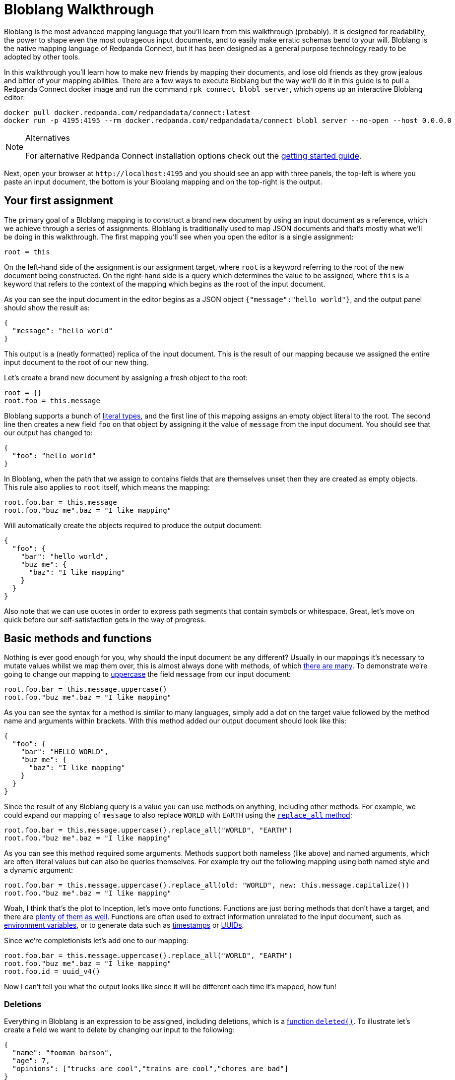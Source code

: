 = Bloblang Walkthrough
// tag::single-source[]
:description: A step by step introduction to Bloblang


Bloblang is the most advanced mapping language that you'll learn from this walkthrough (probably). It is designed for readability, the power to shape even the most outrageous input documents, and to easily make erratic schemas bend to your will. Bloblang is the native mapping language of Redpanda Connect, but it has been designed as a general purpose technology ready to be adopted by other tools.

In this walkthrough you'll learn how to make new friends by mapping their documents, and lose old friends as they grow jealous and bitter of your mapping abilities. There are a few ways to execute Bloblang but the way we'll do it in this guide is to pull a Redpanda Connect docker image and run the command `rpk connect blobl server`, which opens up an interactive Bloblang editor:

[source,sh,subs="attributes+"]
----
docker pull docker.redpanda.com/redpandadata/connect:latest
docker run -p 4195:4195 --rm docker.redpanda.com/redpandadata/connect blobl server --no-open --host 0.0.0.0
----

[NOTE]
.Alternatives
====
For alternative Redpanda Connect installation options check out the xref:guides:getting_started.adoc[getting started guide].
====

Next, open your browser at `+http://localhost:4195+` and you should see an app with three panels, the top-left is where you paste an input document, the bottom is your Bloblang mapping and on the top-right is the output.

== Your first assignment

The primary goal of a Bloblang mapping is to construct a brand new document by using an input document as a reference, which we achieve through a series of assignments. Bloblang is traditionally used to map JSON documents and that's mostly what we'll be doing in this walkthrough. The first mapping you'll see when you open the editor is a single assignment:

[source,coffeescript]
----
root = this
----

On the left-hand side of the assignment is our assignment target, where `root` is a keyword referring to the root of the new document being constructed. On the right-hand side is a query which determines the value to be assigned, where `this` is a keyword that refers to the context of the mapping which begins as the root of the input document.

As you can see the input document in the editor begins as a JSON object `{"message":"hello world"}`, and the output panel should show the result as:

[source,json]
----
{
  "message": "hello world"
}
----

This output is a (neatly formatted) replica of the input document. This is the result of our mapping because we assigned the entire input document to the root of our new thing.

Let's create a brand new document by assigning a fresh object to the root:

[source,coffeescript]
----
root = {}
root.foo = this.message
----

Bloblang supports a bunch of xref:guides:bloblang/about.adoc#literals[literal types], and the first line of this mapping assigns an empty object literal to the root. The second line then creates a new field `foo` on that object by assigning it the value of `message` from the input document. You should see that our output has changed to:

[source,json]
----
{
  "foo": "hello world"
}
----

In Bloblang, when the path that we assign to contains fields that are themselves unset then they are created as empty objects. This rule also applies to `root` itself, which means the mapping:

[source,coffeescript]
----
root.foo.bar = this.message
root.foo."buz me".baz = "I like mapping"
----

Will automatically create the objects required to produce the output document:

[source,json]
----
{
  "foo": {
    "bar": "hello world",
    "buz me": {
      "baz": "I like mapping"
    }
  }
}
----

Also note that we can use quotes in order to express path segments that contain symbols or whitespace. Great, let's move on quick before our self-satisfaction gets in the way of progress.

== Basic methods and functions

Nothing is ever good enough for you, why should the input document be any different? Usually in our mappings it's necessary to mutate values whilst we map them over, this is almost always done with methods, of which xref:guides:bloblang/methods.adoc[there are many]. To demonstrate we're going to change our mapping to xref:guides:bloblang/methods.adoc#uppercase[uppercase] the field `message` from our input document:

[source,coffeescript]
----
root.foo.bar = this.message.uppercase()
root.foo."buz me".baz = "I like mapping"
----

As you can see the syntax for a method is similar to many languages, simply add a dot on the target value followed by the method name and arguments within brackets. With this method added our output document should look like this:

[source,json]
----
{
  "foo": {
    "bar": "HELLO WORLD",
    "buz me": {
      "baz": "I like mapping"
    }
  }
}
----

Since the result of any Bloblang query is a value you can use methods on anything, including other methods. For example, we could expand our mapping of `message` to also replace `WORLD` with `EARTH` using the xref:guides:bloblang/methods.adoc#replace_all[`replace_all` method]:

[source,coffeescript]
----
root.foo.bar = this.message.uppercase().replace_all("WORLD", "EARTH")
root.foo."buz me".baz = "I like mapping"
----

As you can see this method required some arguments. Methods support both nameless (like above) and named arguments, which are often literal values but can also be queries themselves. For example try out the following mapping using both named style and a dynamic argument:

[source,coffeescript]
----
root.foo.bar = this.message.uppercase().replace_all(old: "WORLD", new: this.message.capitalize())
root.foo."buz me".baz = "I like mapping"
----

Woah, I think that's the plot to Inception, let's move onto functions. Functions are just boring methods that don't have a target, and there are xref:guides:bloblang/functions.adoc[plenty of them as well]. Functions are often used to extract information unrelated to the input document, such as xref:guides:bloblang/functions.adoc#env[environment variables], or to generate data such as xref:guides:bloblang/functions.adoc#now[timestamps] or xref:guides:bloblang/functions.adoc#uuid_v4[UUIDs].

Since we're completionists let's add one to our mapping:

[source,coffeescript]
----
root.foo.bar = this.message.uppercase().replace_all("WORLD", "EARTH")
root.foo."buz me".baz = "I like mapping"
root.foo.id = uuid_v4()
----

Now I can't tell you what the output looks like since it will be different each time it's mapped, how fun!

=== Deletions

Everything in Bloblang is an expression to be assigned, including deletions, which is a xref:guides:bloblang/functions.adoc#deleted[function `deleted()`]. To illustrate let's create a field we want to delete by changing our input to the following:

[source,json]
----
{
  "name": "fooman barson",
  "age": 7,
  "opinions": ["trucks are cool","trains are cool","chores are bad"]
}
----

If we wanted a full copy of this document without the field `name` then we can assign `deleted()` to it:

[source,coffeescript]
----
root = this
root.name = deleted()
----

And it won't be included in the output:

[source,json]
----
{
  "age": 7,
  "opinions": [
    "trucks are cool",
    "trains are cool",
    "chores are bad"
  ]
}
----

An alternative way to delete fields is the xref:guides:bloblang/methods.adoc#without[method `without`], our above example could be rewritten as a single assignment `root = this.without("name")`. However, `deleted()` is generally more powerful and will come into play more later on.

== Variables

Sometimes it's necessary to capture a value for later, but we might not want it to be added to the resulting document. In Bloblang we can achieve this with variables which are created using the `let` keyword, and can be referenced within subsequent queries with a dollar sign prefix:

[source,coffeescript]
----
let id = uuid_v4()
root.id_sha1 = $id.hash("sha1").encode("hex")
root.id_md5 = $id.hash("md5").encode("hex")
----

Variables can be assigned any value type, including objects and arrays.

== Unstructured and binary data

So far in all of our examples both the input document and our newly mapped document are structured, but this does not need to be so. Try assigning some literal value types directly to the `root`, such as a string `root = "hello world"`, or a number `root = 5`.

You should notice that when a value type is assigned to the root the output is the raw value, and therefore strings are not quoted. This is what makes it possible to output data of any format, including encrypted, encoded or otherwise binary data.

Unstructured mapping is not limited to the output. Rather than referencing the input document with `this`, where it must be structured, it is possible to reference it as a binary string with the xref:guides:bloblang/functions.adoc#content[function `content`], try changing your mapping to:

[source,coffeescript]
----
root = content().uppercase()
----

When you add content to the input panel, it should be the same in the output panel, but in all uppercase.

== Conditionals

In order to play around with conditionals let's set our input to something structured:

[source,json]
----
{
  "pet": {
    "type": "cat",
    "is_cute": true,
    "treats": 5,
    "toys": 3
  }
}
----

In Bloblang all conditionals are expressions, this is a core principal of Bloblang and will be important later on when we're mapping deeply nested structures.

=== If expression

The simplest conditional is the `if` expression, where the boolean condition does not need to be in parentheses. Let's create a map that modifies the number of treats our pet receives based on a field:

[source,coffeescript]
----
root = this
root.pet.treats = if this.pet.is_cute {
  this.pet.treats + 10
}
----

Try that mapping out and you should see the number of treats in the output increased to 15. Now try changing the input field `pet.is_cute` to `false` and the output treats count should go back to the original 5.

When a conditional expression doesn't have a branch to execute then the assignment is skipped entirely, which means when the pet is not cute the value of `pet.treats` is unchanged (and remains the value set in the `root = this` assignment).

We can add an `else` block to our `if` expression to remove treats entirely when the pet is not cute:

[source,coffeescript]
----
root = this
root.pet.treats = if this.pet.is_cute {
  this.pet.treats + 10
} else {
  deleted()
}
----

This is possible because field deletions are expressed as assigned values created with the `deleted()` function.

=== If statement

The `if` keyword can also be used as a statement in order to conditionally apply a series of mapping assignments, the previous example can be rewritten as:

[source,coffeescript]
----
root = this
if this.pet.is_cute {
  root.pet.treats = this.pet.treats + 10
} else {
  root.pet.treats = deleted()
}
----

Converting this mapping to use a statement has resulted in a more verbose mapping as we had to specify `root.pet.treats` multiple times as an assignment target. However, using `if` as a statement can be beneficial when multiple assignments rely on the same logic:

[source,coffeescript]
----
root = this
if this.pet.is_cute {
  root.pet.treats = this.pet.treats + 10
  root.pet.toys = this.pet.toys + 10
}
----

More treats _and_ more toys! Lucky Spot!

=== Match expression

Another conditional expression is `match` which allows you to list many branches consisting of a condition and a query to execute separated with `+=>+`, where the first condition to pass is the one that is executed:

[source,coffeescript]
----
root = this
root.pet.toys = match {
  this.pet.treats > 5 => this.pet.treats - 5,
  this.pet.type == "cat" => 3,
  this.pet.type == "dog" => this.pet.toys - 3,
  this.pet.type == "horse" => this.pet.toys + 10,
  _ => 0,
}
----

Try executing that mapping with different values for `pet.type` and `pet.treats`. Match expressions can also specify a new context for the keyword `this` which can help reduce some of the boilerplate in your boolean conditions. The following mapping is equivalent to the previous:

[source,coffeescript]
----
root = this
root.pet.toys = match this.pet {
  this.treats > 5 => this.treats - 5,
  this.type == "cat" => 3,
  this.type == "dog" => this.toys - 3,
  this.type == "horse" => this.toys + 10,
  _ => 0,
}
----

Your boolean conditions can also be expressed as value types, in which case the context being matched will be compared to the value:

[source,coffeescript]
----
root = this
root.pet.toys = match this.pet.type {
  "cat" => 3,
  "dog" => 5,
  "rabbit" => 8,
  "horse" => 20,
  _ => 0,
}
----

== Error handling

Bloblang can simplify handling errors.

First, let's take a look at what happens when errors _aren't_ handled, change your input to the following:

[source,json]
----
{
  "palace_guards": 10,
  "angry_peasants": "I couldn't be bothered to ask them"
}
----

And change your mapping to something simple like a number comparison:

[source,coffeescript]
----
root.in_trouble = this.angry_peasants > this.palace_guards
----

Uh oh! It looks like our canvasser was too lazy and our `angry_peasants` count was incorrectly set for this document. You should see an error in the output window that mentions something like `cannot compare types string (from field this.angry_peasants) and number (from field this.palace_guards)`, which means the mapping was abandoned.

So what if we want to try and map something, but don't care if it fails? In this case if we are unable to compare our angry peasants with palace guards then I would still consider us in trouble just to be safe.

For that we have a special xref:guides:bloblang/methods.adoc#catch[method `catch`], which if we add to any query allows us to specify an argument to be returned when an error occurs. Since methods can be added to any query we can surround our arithmetic with brackets and catch the whole thing:

[source,coffeescript]
----
root.in_trouble = (this.angry_peasants > this.palace_guards).catch(true)
----

Now instead of an error we should see an output with `in_trouble` set to `true`. Try changing to value of `angry_peasants` to a few different values, including some numbers.

One of the powerful features of `catch` is that when it is added at the end of a series of expressions and methods it will capture errors at any part of the series, allowing you to capture errors at any granularity. For example, the mapping:

[source,coffeescript]
----
root.abort_mission = if this.mission.type == "impossible" {
  !this.user.motives.contains("must clear name")
} else {
  this.mission.difficulty > 10
}.catch(false)
----

Will catch errors caused by:

* `this.mission.type` not being a string
* `this.user.motives` not being an array
* `this.mission.difficulty` not being a number

But will always return `false` if any of those errors occur. Try it out with this input and play around by breaking some of the fields:

[source,json]
----
{
  "mission": {
    "type": "impossible",
    "difficulty": 5
  },
  "user": {
    "motives": ["must clear name"]
  }
}
----

Now try out this mapping:

[source,coffeescript]
----
root.abort_mission = if (this.mission.type == "impossible").catch(true) {
  !this.user.motives.contains("must clear name").catch(false)
} else {
  (this.mission.difficulty > 10).catch(true)
}
----

This version is more granular and will capture each of the errors individually, with each error given a unique `true` or `false` fallback.

== Validation

Sometimes errors are what we want. Failing a mapping with an error allows us to handle the bad document in other ways, such as routing it to a dead-letter queue or filtering it entirely.

You can read about common Redpanda Connect error handling patterns for bad data in the xref:configuration:error_handling.adoc[error handling guide], but the first step is to create the error. Luckily, Bloblang has a range of ways of creating errors under certain circumstances, which can be used in order to validate the data being mapped.

There are xref:guides:bloblang/methods.adoc#type-coercion[a few helper methods] that make validating and coercing fields nice and easy, try this mapping out:

[source,coffeescript]
----
root.foo = this.foo.number()
root.bar = this.bar.not_null()
root.baz = this.baz.not_empty()
----

With some of these sample inputs:

[source,json]
----
{"foo":"nope","bar":"hello world","baz":[1,2,3]}
{"foo":5,"baz":[1,2,3]}
{"foo":10,"bar":"hello world","baz":[]}
----

However, these methods don't cover all use cases. The general purpose error throwing technique is the xref:guides:bloblang/functions.adoc#throw[`throw` function], which takes an argument string that describes the error. When it's called it will throw a mapping error that abandons the mapping.

For example, we can check the type of a field with the xref:guides:bloblang/methods.adoc#type[method `type`], and then throw an error if it's not the type we expected:

[source,coffeescript]
----
root.foos = if this.user.foos.type() == "array" {
  this.user.foos
} else {
  throw("foos must be an array, but it ain't, what gives?")
}
----

Try this mapping out with a few sample inputs:

[source,json]
----
{"user":{"foos":[1,2,3]}}
{"user":{"foos":"1,2,3"}}
----

== Context

In Bloblang, when we refer to the context we're talking about the value returned with the keyword `this`. At the beginning of a mapping the context starts off as a reference to the root of a structured input document, which is why the mapping `root = this` will result in the same document coming out as you put in.

However, in Bloblang there are mechanisms whereby the context might change, we've already seen how this can happen within a `match` expression. Another useful way to change the context is by adding a bracketed query expression as a method to a query, which looks like this:

[source,coffeescript]
----
root = this.foo.bar.(this.baz + this.buz)
----

Within the bracketed query expression the context becomes the result of the query that it's a method of, so within the brackets in the above mapping the value of `this` points to the result of `this.foo.bar`, and the mapping is therefore equivalent to:

[source,coffeescript]
----
root = this.foo.bar.baz + this.foo.bar.buz
----

With this handy trick the `throw` mapping from the validation section above could be rewritten as:

[source,coffeescript]
----
root.foos = this.user.foos.(if this.type() == "array" { this } else {
  throw("foos must be an array, but it ain't, what gives?")
})
----

=== Naming the context

Shadowing the keyword `this` with new contexts can look confusing in your mappings, and it also limits you to only being able to reference one context at any given time. As an alternative, Bloblang supports context capture expressions that look similar to lambda functions from other languages, where you can name the new context with the syntax `+<context name> -> <query>+`, which looks like this:

[source,coffeescript]
----
root = this.foo.bar.(thing -> thing.baz + thing.buz)
----

Within the brackets we now have a new field `thing`, which returns the context that would have otherwise been captured as `this`. This also means the value returned from `this` hasn't changed and will continue to return the root of the input document.

== Coalescing

Being able to open up bracketed query expressions on fields leads us onto another cool trick in Bloblang referred to as coalescing. It's very common in the world of document mapping that due to structural deviations a value that we wish to obtain could come from one of multiple possible paths.

To illustrate this problem change the input document to the following:

[source,json]
----
{
  "thing": {
    "article": {
      "id": "foo",
      "contents": "Some people did some stuff"
    }
  }
}
----

Let's say we wish to flatten this structure with the following mapping:

[source,coffeescript]
----
root.contents = this.thing.article.contents
----

But articles are only one of many document types we expect to receive, where the field `contents` remains the same but the field `article` could instead be `comment` or `share`. In this case we could expand our map of `contents` to use a `match` expression where we check for the existence of `article`, `comment`, etc in the input document.

However, a much cleaner way of approaching this is with the pipe operator (`|`), which in Bloblang can be used to join multiple queries, where the first to yield a non-null result is selected. Change your mapping to the following:

[source,coffeescript]
----
root.contents = this.thing.article.contents | this.thing.comment.contents
----

And now try changing the field `article` in your input document to `comment`. You should see that the value of `contents` remains as `Some people did some stuff` in the output document.

Now, rather than write out the full path prefix `this.thing` each time we can use a bracketed query expression to change the context, giving us more space for adding other fields:

[source,coffeescript]
----
root.contents = this.thing.(this.article | this.comment | this.share).contents
----

And by the way, the keyword `this` within queries can be omitted and made implicit, which allows us to reduce this even further:

[source,coffeescript]
----
root.contents = this.thing.(article | comment | share).contents
----

Finally, we can also add a pipe operator at the end to fallback to a literal value when none of our candidates exists:

[source,coffeescript]
----
root.contents = this.thing.(article | comment | share).contents | "nothing"
----

Neat.

== Advanced methods

What happens when you need to map all of the elements of an array? Or filter the keys of an object by their values? What if the fellowship just used the eagles to fly to mount doom?

Bloblang offers a bunch of advanced methods for xref:guides:bloblang/methods.adoc#object--array-manipulation[manipulating structured data types], let's take a quick tour of some of the cooler ones. Set your input document to this list of things:

[source,json]
----
{
  "num_friends": 5,
  "things": [
    {
      "name": "yo-yo",
      "quantity": 10,
      "is_cool": true
    },
    {
      "name": "dish soap",
      "quantity": 50,
      "is_cool": false
    },
    {
      "name": "scooter",
      "quantity": 1,
      "is_cool": true
    },
    {
      "name": "pirate hat",
      "quantity": 7,
      "is_cool": true
    }
  ]
}
----

Let's say we wanted to reduce the `things` in our input document to only those that are cool and where we have enough of them to share with our friends. We can do this with a xref:guides:bloblang/methods.adoc#filter[`filter` method]:

[source,coffeescript]
----
root = this.things.filter(thing -> thing.is_cool && thing.quantity > this.num_friends)
----

Try running that mapping and you'll see that the output is reduced. What is happening here is that the `filter` method takes an argument that is a query, and that query will be mapped for each individual element of the array (where the context is changed to the element itself). We have captured the context into a field `thing` which allows us to continue referencing the root of the input with `this`.

The `filter` method requires the query parameter to resolve to a boolean `true` or `false`, and if it resolves to `true` the element will be present in the resulting array, otherwise it is removed.

Being able to express a query argument to be applied to a range in this way is one of the more powerful features of Bloblang, and when mapping complex structured data these advanced methods will likely be a common tool that you'll reach for.

Another such method is xref:guides:bloblang/methods.adoc#map_each[`map_each`], which allows you to mutate each element of an array, or each value of an object. Change your input document to the following:

[source,json]
----
{
  "talking_heads": [
    "1:E.T. is a bad film,Pokemon corrupted an entire generation",
    "2:Digimon ripped off Pokemon,Cats are boring",
    "3:I'm important",
    "4:Science is just made up,The Pokemon films are good,The weather is good"
  ]
}
----

Here we have an array of talking heads, where each element is a string containing an identifer, a colon, and a comma separated list of their opinions. We wish to map each string into a structured object, which we can do with the following mapping:

[source,coffeescript]
----
root = this.talking_heads.map_each(raw -> {
  "id": raw.split(":").index(0),
  "opinions": raw.split(":").index(1).split(",")
})
----

The argument to `map_each` is a query where the context is the element, which we capture into the field `raw`. The result of the query argument will become the value of the element in the resulting array, and in this case we return an object literal.

In order to separate the identifier from opinions we perform a `split` by colon on the raw string element and get the first substring with the `index` method. We then do the split again and extract the remainder, and split that by comma in order to extract all of the opinions to an array field.

However, one problem with this mapping is that the split by colon is written out twice and executed twice. A more efficient way of performing the same thing is with the bracketed query expressions we've played with before:

[source,coffeescript]
----
root = this.talking_heads.map_each(raw -> raw.split(":").(split_string -> {
  "id": split_string.index(0),
  "opinions": split_string.index(1).split(",")
}))
----

[NOTE]
.Challenge!
====
Try updating that map so that only opinions that mention Pokemon are kept
====

Cool. To find more methods for manipulating structured data types check out the xref:guides:bloblang/methods.adoc#object--array-manipulation[methods page].

== Reusable mappings

Bloblang has cool methods, sure, but there's nothing cooler than methods you've made yourself. When the going gets tough in the mapping world the best solution is often to create a named mapping, which you can do with the keyword `map`:

[source,coffeescript]
----
map parse_talking_head {
  let split_string = this.split(":")

  root.id = $split_string.index(0)
  root.opinions = $split_string.index(1).split(",")
}

root = this.talking_heads.map_each(raw -> raw.apply("parse_talking_head"))
----

The body of a named map, encapsulated with squiggly brackets, is a totally isolated mapping where `root` now refers to a new value being created for each invocation of the map, and `this` refers to the root of the context provided to the map.

Named maps are executed with the xref:guides:bloblang/methods.adoc#apply[method `apply`], which has a string parameter identifying the map to execute, this means it's possible to dynamically select the target map.

As you can see in the above example we were able to use a custom map in order to create our talking head objects without the object literal. Within a named map we can also create variables that exist only within the scope of the map.

A cool feature of named mappings is that they can invoke themselves recursively, allowing you to define mappings that walk deeply nested structures. The following mapping will scrub all values from a document that contain the word "Voldemort" (case insensitive):

[source,coffeescript]
----
map remove_naughty_man {
  root = match {
    this.type() == "object" => this.map_each(item -> item.value.apply("remove_naughty_man")),
    this.type() == "array" => this.map_each(ele -> ele.apply("remove_naughty_man")),
    this.type() == "string" => if this.lowercase().contains("voldemort") { deleted() },
    this.type() == "bytes" => if this.lowercase().contains("voldemort") { deleted() },
    _ => this,
  }
}

root = this.apply("remove_naughty_man")
----

Try running that mapping with the following input document:

[source,json]
----
{
  "summer_party": {
    "theme": "the woman in black",
    "guests": [
      "Emma Bunton",
      "the seal I spotted in Trebarwith",
      "Voldemort",
      "The cast of Swiss Army Man",
      "Richard"
    ],
    "notes": {
      "lisa": "I don't think voldemort eats fish",
      "monty": "Seals hate dance music"
    }
  },
  "crushes": [
    "Richard is nice but he hates pokemon",
    "Victoria Beckham but I think she's taken",
    "Charlie but they're totally into Voldemort"
  ]
}
----

== Unit testing

Redpanda Connect has it's own xref:configuration:unit_testing.adoc[unit testing capabilities] that you can also use for your mappings. To start with save a mapping into a file called something like `naughty_man.blobl`, we can use the example above from the reusable mappings section:

[source,coffeescript]
----
map remove_naughty_man {
  root = match {
    this.type() == "object" => this.map_each(item -> item.value.apply("remove_naughty_man")),
    this.type() == "array" => this.map_each(ele -> ele.apply("remove_naughty_man")),
    this.type() == "string" => if this.lowercase().contains("voldemort") { deleted() },
    this.type() == "bytes" => if this.lowercase().contains("voldemort") { deleted() },
    _ => this,
  }
}

root = this.apply("remove_naughty_man")
----

Next, we can define our unit tests in an accompanying YAML file in the same directory, let's call this `naughty_man_test.yaml`:

[source,yaml]
----
tests:
  - name: test naughty man scrubber
    target_mapping: './naughty_man.blobl'
    environment: {}
    input_batch:
      - content: |
          {
            "summer_party": {
              "theme": "the woman in black",
              "guests": [
                "Emma Bunton",
                "the seal I spotted in Trebarwith",
                "Voldemort",
                "The cast of Swiss Army Man",
                "Richard"
              ]
            }
          }
    output_batches:
      -
        - json_equals: {
            "summer_party": {
              "theme": "the woman in black",
              "guests": [
                "Emma Bunton",
                "the dolphin I spotted in Trebarwith",
                "The cast of Swiss Army Man",
                "Richard"
              ]
            }
          }
----

As you can see we've defined a single test, where we point to our mapping file which will be executed in our test. We then specify an input message which is a reduced version of the document we tried out before, and finally we specify output predicates, which is a JSON comparison against the output document.

We can execute these tests with `rpk connect test ./naughty_man_test.yaml`, Redpanda Connect will also automatically find our tests if you simply run `rpk connect test ./...`. You should see an output something like:

[source,text]
----
Test 'naughty_man_test.yaml' failed

Failures:

--- naughty_man_test.yaml ---

test naughty man scrubber [line 2]:
batch 0 message 0: json_equals: JSON content mismatch
{
    "summer_party": {
        "guests": [
            "Emma Bunton",
            "the seal I spotted in Trebarwith" => "the dolphin I spotted in Trebarwith",
            "The cast of Swiss Army Man",
            "Richard"
        ],
        "theme": "the woman in black"
    }
}
----

Because in actual fact our expected output is wrong, I'll leave it to you to spot the error. Once the test is fixed you should see:

[source,text]
----
Test 'naughty_man_test.yaml' succeeded
----

And now our mapping, should we need to expand it in the future, is better protected against regressions. You can read more about the Redpanda Connect unit test specification, including alternative output predicates, in xref:configuration:unit_testing.adoc[this document].

// end::single-source[]